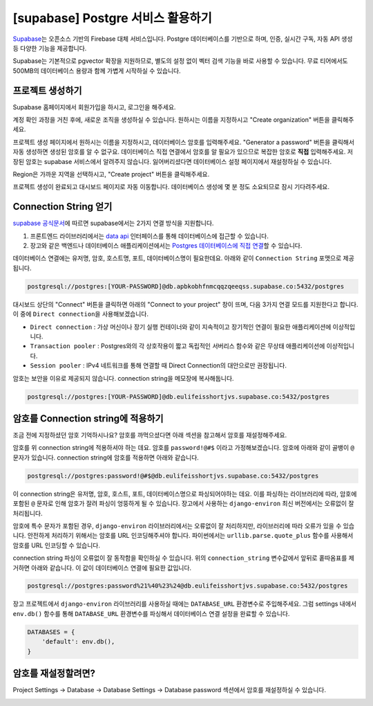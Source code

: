 ====================================
[supabase] Postgre 서비스 활용하기
====================================

`Supabase <https://supabase.com/>`_\는 오픈소스 기반의 Firebase 대체 서비스입니다.
Postgre 데이터베이스를 기반으로 하며, 인증, 실시간 구독, 자동 API 생성 등 다양한 기능을 제공합니다.

Supabase는 기본적으로 pgvector 확장을 지원하므로, 별도의 설정 없이 벡터 검색 기능을 바로 사용할 수 있습니다.
무료 티어에서도 500MB의 데이터베이스 용량과 함께 가볍게 시작하실 수 있습니다.


프로젝트 생성하기
=====================

Supabase 홈페이지에서 회원가입을 하시고, 로그인을 해주세요.

.. image:: ./assets/supabase-01-root.png

계정 확인 과정을 거친 후에, 새로운 조직을 생성하실 수 있습니다.
원하시는 이름을 지정하시고 "Create organization" 버튼을 클릭해주세요.

.. image:: ./assets/supabase-02-new-org.png

프로젝트 생성 페이지에서 원하시는 이름을 지정하시고, 데이터베이스 암호를 입력해주세요.
"Generator a password" 버튼을 클릭해서 자동 생성하면 생성된 암호를 알 수 없구요.
데이터베이스 직접 연결에서 암호를 알 필요가 있으므로 복잡한 암호로 **직접** 입력해주세요.
저장된 암호는 supabase 서비스에서 알려주지 않습니다.
잃어버리셨다면 데이터베이스 설정 페이지에서 재설정하실 수 있습니다.

Region은 가까운 지역을 선택하시고, "Create project" 버튼을 클릭해주세요.

.. image:: ./assets/supabase-03-new-project.png

프로젝트 생성이 완료되고 대시보드 페이지로 자동 이동합니다.
데이터베이스 생성에 몇 분 정도 소요되므로 잠시 기다려주세요.

.. image:: ./assets/supabase-04-dashboard.png


Connection String 얻기
==================================

`supabase 공식문서 <https://supabase.com/docs/guides/database/connecting-to-postgres>`_\에 따르면
supabase에서는 2가지 연결 방식을 지원합니다.

#. 프론트엔드 라이브러리에서는 `data api <https://supabase.com/docs/guides/database/connecting-to-postgres#data-apis-and-client-libraries>`_ 인터페이스를 통해
   데이터베이스에 접근할 수 있습니다.
#. 장고와 같은 백엔드나 데이터베이스 애플리케이션에서는
   `Postgres 데이터베이스에 직접 연결 <https://supabase.com/docs/guides/database/connecting-to-postgres#direct-connection>`_\할 수 있습니다.

데이터베이스 연결에는 유저명, 암호, 호스트명, 포트, 데이터베이스명이 필요한데요. 아래와 같이 ``Connection String`` 포맷으로 제공됩니다.

.. code-block:: text

    postgresql://postgres:[YOUR-PASSWORD]@db.apbkobhfnmcqqzqeeqss.supabase.co:5432/postgres

대시보드 상단의 "Connect" 버튼을 클릭하면 아래의 "Connect to your project" 창이 뜨며, 다음 3가지 연결 모드를 지원한다고 합니다.
이 중에 ``Direct connection``\을 사용해보겠습니다.

* ``Direct connection`` : 가상 머신이나 장기 실행 컨테이너와 같이 지속적이고 장기적인 연결이 필요한 애플리케이션에 이상적입니다.
* ``Transaction pooler`` : Postgres와의 각 상호작용이 짧고 독립적인 서버리스 함수와 같은 무상태 애플리케이션에 이상적입니다.
* ``Session pooler`` : IPv4 네트워크를 통해 연결할 때 Direct Connection의 대안으로만 권장됩니다.

.. image:: ./assets/supabase-05-connection-string.png

암호는 보안을 이유로 제공되지 않습니다. connection string을 메모장에 복사해둡니다.

.. code-block:: text

    postgresql://postgres:[YOUR-PASSWORD]@db.eulifeisshortjvs.supabase.co:5432/postgres


암호를 Connection string에 적용하기
=============================================

조금 전에 지정하셨던 암호 기억하시나요?
암호를 까먹으셨다면 아래 섹션을 참고해서 암호를 재설정해주세요.

암호를 위 connection string에 적용하셔야 하는 데요.
암호를 ``password!@#$`` 이라고 가정해보겠습니다. 암호에 아래와 같이 골뱅이 ``@`` 문자가 있습니다.
connection string에 암호를 적용하면 아래와 같습니다.

.. code-block:: text

    postgresql://postgres:password!@#$@db.eulifeisshortjvs.supabase.co:5432/postgres

이 connection string은 유저명, 암호, 호스트, 포트, 데이터베이스명으로 파싱되어야하는 데요.
이를 파싱하는 라이브러리에 따라, 암호에 포함된 ``@`` 문자로 인해 암호가 잘려 파싱이 엉뚱하게 될 수 있습니다.
장고에서 사용하는 ``django-environ`` 최신 버전에서는 오류없이 잘 처리됩니다.

.. code-block:: python
    :emphasize-lines: 1,9

    >>> password = 'password!@#$'
    >>> connection_string = f'postgresql://postgres:{password}@db.eulifeisshortjvs.supabase.co:5432/postgres'

    >>> from environ import Env  # django-environ 라이브러리 설치 필요
    >>> env = Env()
    >>> env.db_url_config(connection_string)
    {'NAME': 'postgres',
    'USER': 'postgres',
    'PASSWORD': 'password!@#$',
    'HOST': 'db.eulifeisshortjvs.supabase.co',
    'PORT': 5432,
    'ENGINE': 'django.db.backends.postgresql'}

암호에 특수 문자가 포함된 경우, ``django-environ`` 라이브러리에서는 오류없이 잘 처리하지만, 라이브러리에 따라 오류가 있을 수 있습니다.
안전하게 처리하기 위해서는 암호를 URL 인코딩해주셔야 합니다. 파이썬에서는 ``urllib.parse.quote_plus`` 함수를 사용해서 암호를 URL 인코딩할 수 있습니다.

.. code-block:: python
    :emphasize-lines: 1-2,5,12

    >>> from urllib.parse import quote_plus
    >>> password = quote_plus('password!@#$')  # 'password%21%40%23%24'
    >>> connection_string = f'postgresql://postgres:{password}@db.eulifeisshortjvs.supabase.co:5432/postgres'
    >>> connection_string
    'postgresql://postgres:password%21%40%23%24@db.eulifeisshortjvs.supabase.co:5432/postgres'

    >>> from environ import Env
    >>> env = Env()
    >>> env.db_url_config(connection_string)
    {'NAME': 'postgres',
    'USER': 'postgres',
    'PASSWORD': 'password!@#$',
    'HOST': 'db.eulifeisshortjvs.supabase.co',
    'PORT': 5432,
    'ENGINE': 'django.db.backends.postgresql'}

connection string 파싱이 오류없이 잘 동작함을 확인하실 수 있습니다.
위의 ``connection_string`` 변수값에서 앞뒤로 홑따옴표를 제거하면 아래와 같습니다.
이 값이 데이터베이스 연결에 필요한 값입니다.

.. code-block:: text

    postgresql://postgres:password%21%40%23%24@db.eulifeisshortjvs.supabase.co:5432/postgres

장고 프로젝트에서 ``django-environ`` 라이브러리를 사용하실 때에는 ``DATABASE_URL`` 환경변수로 주입해주세요.
그럼 settings 내에서 ``env.db()`` 함수를 통해 ``DATABASE_URL`` 환경변수를 파싱해서 데이터베이스 연결 설정을 완료할 수 있습니다.

.. code-block:: python

    DATABASES = {
        'default': env.db(),
    }


암호를 재설정할려면?
========================

Project Settings → Database → Database Settings → Database password 섹션에서
암호를 재설정하실 수 있습니다.

.. image:: ./assets/supabase-06-project-settings.png
